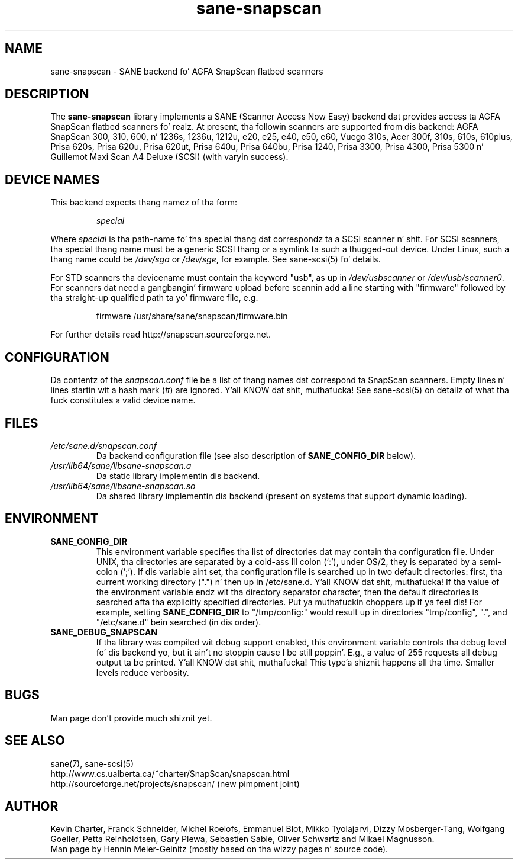 .TH sane\-snapscan 5 "14 Jul 2008" "" "SANE Scanner Access Now Easy"
.IX sane\-snapscan
.SH NAME
sane\-snapscan \- SANE backend fo' AGFA SnapScan flatbed scanners
.SH DESCRIPTION
The
.B sane\-snapscan
library implements a SANE (Scanner Access Now Easy) backend dat provides
access ta AGFA SnapScan flatbed scanners fo' realz. At present, tha followin scanners
are supported from dis backend: AGFA SnapScan 300, 310, 600, n' 1236s,
1236u, 1212u, e20, e25,
e40, e50, e60, Vuego 310s, Acer 300f, 310s, 610s, 610plus, Prisa 620s, Prisa
620u, Prisa 620ut, Prisa 640u, Prisa 640bu, Prisa 1240, Prisa 3300, Prisa
4300, Prisa 5300 n' Guillemot Maxi Scan A4 Deluxe (SCSI) (with
varyin success).
.PP

.SH "DEVICE NAMES"
This backend expects thang namez of tha form:
.PP
.RS
.I special
.RE
.PP
Where
.I special
is tha path-name fo' tha special thang dat correspondz ta a
SCSI scanner n' shit. For SCSI
scanners, tha special thang name must be a generic SCSI thang or a
symlink ta such a thugged-out device.  Under Linux, such a thang name could be
.I /dev/sga
or
.IR /dev/sge ,
for example.  See sane\-scsi(5) fo' details.
.P
For STD scanners tha devicename must contain tha keyword "usb", as up in 
.I /dev/usbscanner 
or
.IR /dev/usb/scanner0 .
For scanners dat need a gangbangin' firmware upload before scannin add a line starting
with "firmware" followed by tha straight-up qualified path ta yo' firmware file,
e.g.
.PP
.RS
firmware /usr/share/sane/snapscan/firmware.bin
.RE
.PP
For further details read http://snapscan.sourceforge.net.

.SH CONFIGURATION
Da contentz of the
.I snapscan.conf
file be a list of thang names dat correspond ta SnapScan
scanners.  Empty lines n' lines startin wit a hash mark (#) are
ignored. Y'all KNOW dat shit, muthafucka!  See sane\-scsi(5) on detailz of what tha fuck constitutes a valid
device name.

.SH FILES
.TP
.I /etc/sane.d/snapscan.conf
Da backend configuration file (see also description of
.B SANE_CONFIG_DIR
below).
.TP
.I /usr/lib64/sane/libsane\-snapscan.a
Da static library implementin dis backend.
.TP
.I /usr/lib64/sane/libsane\-snapscan.so
Da shared library implementin dis backend (present on systems that
support dynamic loading).
.SH ENVIRONMENT
.TP
.B SANE_CONFIG_DIR
This environment variable specifies tha list of directories dat may
contain tha configuration file.  Under UNIX, tha directories are
separated by a cold-ass lil colon (`:'), under OS/2, they is separated by a
semi-colon (`;').  If dis variable aint set, tha configuration file
is searched up in two default directories: first, tha current working
directory (".") n' then up in /etc/sane.d. Y'all KNOW dat shit, muthafucka!  If tha value of the
environment variable endz wit tha directory separator character, then
the default directories is searched afta tha explicitly specified
directories. Put ya muthafuckin choppers up if ya feel dis!  For example, setting
.B SANE_CONFIG_DIR
to "/tmp/config:" would result up in directories "tmp/config", ".", and
"/etc/sane.d" bein searched (in dis order).
.TP
.B SANE_DEBUG_SNAPSCAN
If tha library was compiled wit debug support enabled, this
environment variable controls tha debug level fo' dis backend yo, but it ain't no stoppin cause I be still poppin'.  E.g.,
a value of 255 requests all debug output ta be printed. Y'all KNOW dat shit, muthafucka! This type'a shiznit happens all tha time.  Smaller
levels reduce verbosity.


.SH BUGS
Man page don't provide much shiznit yet.

.SH "SEE ALSO"
sane(7), sane\-scsi(5)
.br
http://www.cs.ualberta.ca/~charter/SnapScan/snapscan.html
.br
http://sourceforge.net/projects/snapscan/ (new pimpment joint)

.SH AUTHOR
Kevin Charter, Franck Schneider, Michel Roelofs, Emmanuel Blot,
Mikko Tyolajarvi, Dizzy Mosberger-Tang, Wolfgang Goeller,
Petta Reinholdtsen, Gary Plewa, Sebastien Sable, Oliver Schwartz
and Mikael Magnusson.
.br
Man page by Hennin Meier-Geinitz (mostly based on tha wizzy pages n' 
source code).
